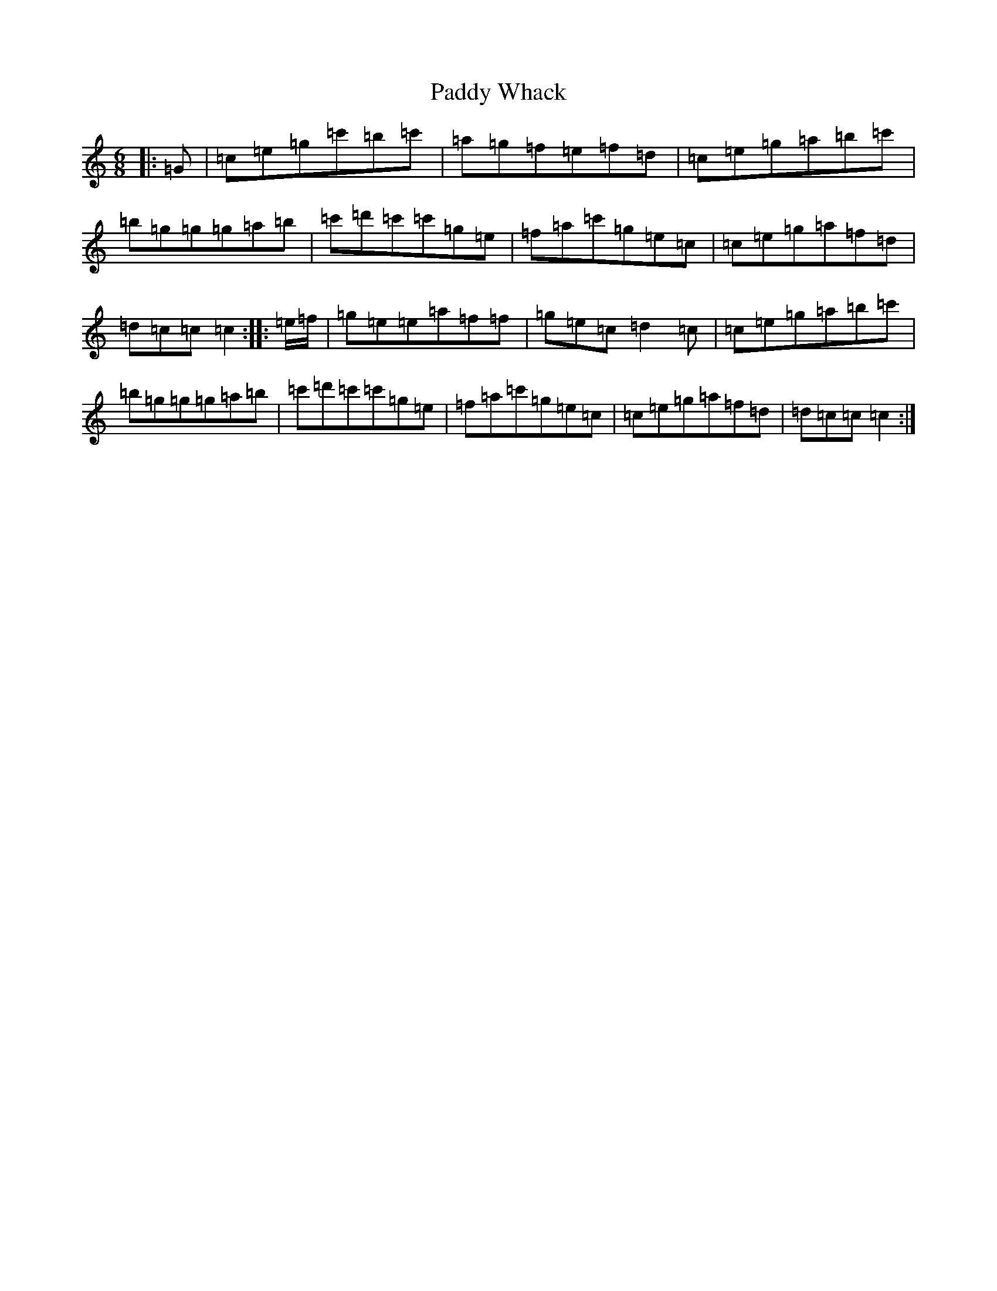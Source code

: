 X: 16561
T: Paddy Whack
S: https://thesession.org/tunes/317#setting24511
R: jig
M:6/8
L:1/8
K: C Major
|:=G|=c=e=g=c'=b=c'|=a=g=f=e=f=d|=c=e=g=a=b=c'|=b=g=g=g=a=b|=c'=d'=c'=c'=g=e|=f=a=c'=g=e=c|=c=e=g=a=f=d|=d=c=c=c2:||:=e/2=f/2|=g=e=e=a=f=f|=g=e=c=d2=c|=c=e=g=a=b=c'|=b=g=g=g=a=b|=c'=d'=c'=c'=g=e|=f=a=c'=g=e=c|=c=e=g=a=f=d|=d=c=c=c2:|
